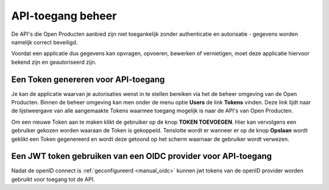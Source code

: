.. _manual_api_auth:

==================
API-toegang beheer
==================

De API's die Open Producten aanbied zijn niet toegankelijk
zonder authenticatie en autorisatie - gegevens worden namelijk correct beveiligd.

Voordat een applicatie dus gegevens kan opvragen, opvoeren, bewerken of vernietigen,
moet deze applicatie hiervoor bekend zijn en geautoriseerd zijn.

.. _manual_generate_token:

Een Token genereren voor API-toegang
================================================

Je kan de applicatie waarvan je autorisaties wenst in te stellen bereiken via het
de beheer omgeving van de Open Producten. Binnen de beheer omgeving kan men onder
de menu optie **Users** de link **Tokens** vinden. Deze link lijdt naar de lijstweergave
van alle aangemaakte Tokens waarmee toegang mogelijk is naar de API's van Open Producten.

Om een nieuwe Token aan te maken klikt de gebruiker op de knop **TOKEN TOEVOEGEN**.
Hier kan vervolgens een gebruiker gekozen worden waaraan de Token is gekoppeld.
Tenslotte wordt er wanneer er op de knop **Opslaan** wordt geklikt een Token gegenereerd
en wordt deze getoond op het scherm waarnaar de gebruiker wordt verwezen.

.. _manual_use_oidc:

Een JWT token gebruiken van een OIDC provider voor API-toegang
===============================================================

Nadat de openID connect is :ref:`geconfigureerd <manual_oidc>` kunnen jwt tokens van de openID provider worden gebruikt voor toegang tot de API.


